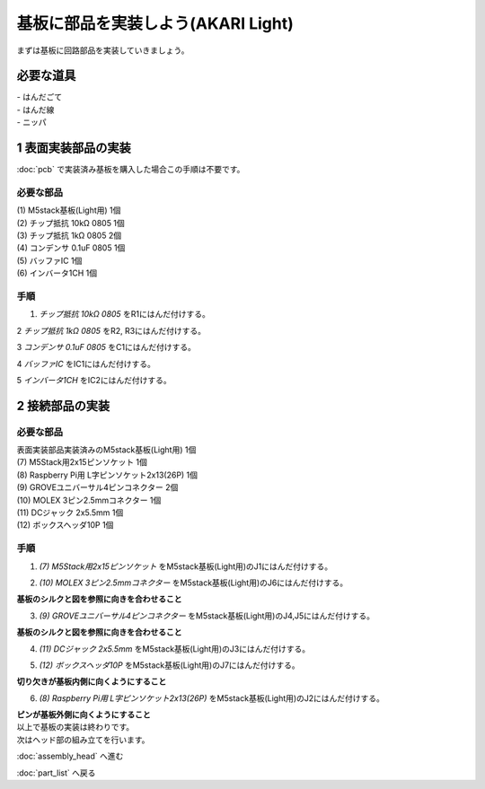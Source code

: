 ***********************************************************
基板に部品を実装しよう(AKARI Light)
***********************************************************

まずは基板に回路部品を実装していきましょう。

必要な道具
-----------------------------------------------------------
| - はんだごて
| - はんだ線
| - ニッパ

1 表面実装部品の実装
-----------------------------------------------------------

:doc:`pcb` で実装済み基板を購入した場合この手順は不要です。

必要な部品
^^^^^^^^^^^^^^^^^^^^^^^^^^^^^^^^^^^^^^^^^^^^^^^^^^^^^^^^^^^

| (1) M5stack基板(Light用) 1個
| (2) チップ抵抗 10kΩ 0805 1個
| (3) チップ抵抗 1kΩ 0805 2個
| (4) コンデンサ 0.1uF 0805 1個
| (5) バッファIC 1個
| (6) インバータ1CH 1個

.. image:: ../../images/assembly_light/pcb/pcb01-01.jpg
    :width: 400px

手順
^^^^^^^^^^^^^^^^^^^^^^^^^^^^^^^^^^^^^^^^^^^^^^^^^^^^^^^^^^^

1. `チップ抵抗 10kΩ 0805` をR1にはんだ付けする。

.. image:: ../../images/assembly_light/pcb/pcb01-02.jpg
    :width: 400px

2 `チップ抵抗 1kΩ 0805` をR2, R3にはんだ付けする。

.. image:: ../../images/assembly_light/pcb/pcb01-03.jpg
    :width: 400px

3 `コンデンサ 0.1uF 0805` をC1にはんだ付けする。

.. image:: ../../images/assembly_light/pcb/pcb01-04.jpg
    :width: 400px

4 `バッファIC` をIC1にはんだ付けする。

.. image:: ../../images/assembly_light/pcb/pcb01-05.jpg
    :width: 400px

5 `インバータ1CH` をIC2にはんだ付けする。

.. image:: ../../images/assembly_light/pcb/pcb01-06.jpg
    :width: 400px

2 接続部品の実装
-----------------------------------------------------------

必要な部品
^^^^^^^^^^^^^^^^^^^^^^^^^^^^^^^^^^^^^^^^^^^^^^^^^^^^^^^^^^^

| 表面実装部品実装済みのM5stack基板(Light用) 1個
| (7) M5Stack用2x15ピンソケット 1個
| (8) Raspberry Pi用 L字ピンソケット2x13(26P) 1個
| (9) GROVEユニバーサル4ピンコネクター 2個
| (10) MOLEX 3ピン2.5mmコネクター 1個
| (11) DCジャック 2x5.5mm 1個
| (12) ボックスヘッダ10P 1個

.. image:: ../../images/assembly_light/pcb/pcb01-07.jpg
    :width: 400px

手順
^^^^^^^^^^^^^^^^^^^^^^^^^^^^^^^^^^^^^^^^^^^^^^^^^^^^^^^^^^^

1. `(7) M5Stack用2x15ピンソケット` をM5stack基板(Light用)のJ1にはんだ付けする。

.. image:: ../../images/assembly_light/pcb/pcb01-08.jpg
    :width: 400px

2. `(10) MOLEX 3ピン2.5mmコネクター` をM5stack基板(Light用)のJ6にはんだ付けする。

| **基板のシルクと図を参照に向きを合わせること**

.. image:: ../../images/assembly_light/pcb/pcb01-09.jpg
    :width: 400px

3. `(9) GROVEユニバーサル4ピンコネクター` をM5stack基板(Light用)のJ4,J5にはんだ付けする。

| **基板のシルクと図を参照に向きを合わせること**

.. image:: ../../images/assembly_light/pcb/pcb01-10.jpg
    :width: 400px

4. `(11)  DCジャック 2x5.5mm` をM5stack基板(Light用)のJ3にはんだ付けする。

.. image:: ../../images/assembly_light/pcb/pcb01-11.jpg
    :width: 400px

5. `(12) ボックスヘッダ10P` をM5stack基板(Light用)のJ7にはんだ付けする。

| **切り欠きが基板内側に向くようにすること**

.. image:: ../../images/assembly_light/pcb/pcb01-12.jpg
    :width: 400px

6. `(8) Raspberry Pi用 L字ピンソケット2x13(26P)` をM5stack基板(Light用)のJ2にはんだ付けする。

| **ピンが基板外側に向くようにすること**

.. image:: ../../images/assembly_light/pcb/pcb01-13.jpg
    :width: 400px

| 以上で基板の実装は終わりです。
| 次はヘッド部の組み立てを行います。

:doc:`assembly_head` へ進む

:doc:`part_list` へ戻る
